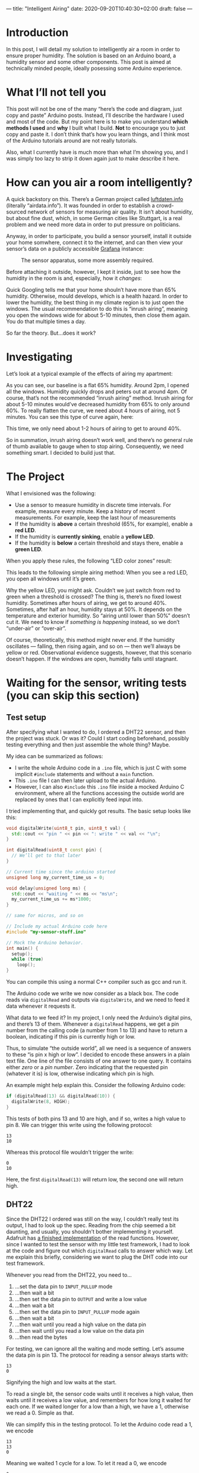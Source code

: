 ---
title: "Intelligent Airing"
date: 2020-09-20T10:40:30+02:00
draft: false
---
* Introduction

In this post, I will detail my solution to intelligently air a room in order to ensure proper humidity. The solution is based on an Arduino board, a humidity sensor and some other components. This post is aimed at technically minded people, ideally posessing some Arduino experience.
* What I’ll not tell you

This post will not be one of the many “here’s the code and diagram, just copy and paste” Arduino posts. Instead, I’ll describe the hardware I used and most of the code. But my point here is to make you understand *which methods I used* and *why* I built what I build. *Not* to encourage you to just copy and paste it. I don’t think that’s how you learn things, and I think most of the Arduino tutorials around are not really tutorials.

Also, what I currently have is much more than what I’m showing you, and I was simply too lazy to strip it down again just to make describe it here.
* How can you air a room intelligently?

A quick backstory on this. There’s a German project called [[https://luftdaten.info/][luftdaten.info]] (literally “airdata.info”). It was founded in order to establish a crowd-sourced network of sensors for measuring air quality. It isn’t about humidity, but about fine dust, which, in some German cities like Stuttgart, is a real problem and we need more data in order to put pressure on politicians.

Anyway, in order to participate, you build a sensor yourself, install it outside your home somwhere, connect it to the internet, and can then view your sensor’s data on a publicly accessible [[https://grafana.com/][Grafana]] instance:

#+CAPTION: The sensor apparatus, some more assembly required.
[[/feinstaub-sensor.jpg]]

Before attaching it outside, however, I kept it inside, just to see how the humidity in the room is and, especially, how it /changes/:

# Hier Bild von Grafana mit der Feuchtigkeitskurve

Quick Googling tells me that your home shouln’t have more than 65% humidity. Otherwise, mould develops, which is a health hazard. In order to lower the humidity, the best thing in my climate region is to just open the windows. The usual recommendation to do this is “inrush airing”, meaning you open the windows wide for about 5-10 minutes, then close them again. You do that multiple times a day.

So far the theory. But…does it work?

* Investigating

Let’s look at a typical example of the effects of airing my apartment:

[[/humidity-slow.png]]

As you can see, our baseline is a flat 65% humidity. Around 2pm, I opened all the windows. Humidity quickly drops and peters out at around 4pm. Of course, that’s not the recommended “inrush airing” method. Inrush airing for about 5-10 minutes would’ve decreased humidity from 65% to only around 60%. To really flatten the curve, we need about 4 hours of airing, not 5 minutes. You can see this type of curve again, here:

[[/humidity-semislow.png]]

This time, we only need about 1-2 hours of airing to get to around 40%.

So in summation, inrush airing doesn’t work well, and there’s no general rule of thumb available to gauge when to stop airing. Consequently, we need something smart. I decided to build just that.

* The Project

What I envisioned was the following:

- Use a sensor to measure humidity in discrete time intervals. For example, measure every minute. Keep a history of recent measurements. For example, keep the last hour of measurements
- If the humidity is *above* a certain threshold (65%, for example), enable a *red LED*.
- If the humidity is *currently sinking*, enable a *yellow LED*.
- If the humidity is *below* a certain threshold and stays there, enable a *green LED*.

When you apply these rules, the following “LED color zones” result:

[[/humidity-colored.png]]

This leads to the following simple airing method: When you see a red LED, you open all windows until it’s green.

Why the yellow LED, you might ask. Couldn’t we just switch from red to green when a threshold is crossed? The thing is, there’s no fixed lowest humidity. Sometimes after hours of airing, we get to around 40%. Sometimes, after half an hour, humidity stays at 50%. It depends on the temperature and exterior humidity. So “airing until lower than 50%” doesn’t cut it. We need to know if /something is happening/ instead, so we don’t “under-air” or “over-air”.

Of course, theoretically, this method might never end. If the humidity oscillates — falling, then rising again, and so on — then we’ll always be yellow or red. Observational evidence suggests, however, that this scenario doesn’t happen. If the windows are open, humidity falls until stagnant.

* Waiting for the sensor, writing tests (you can skip this section)

** Test setup
After specifying what I wanted to do, I ordered a DHT22 sensor, and then the project was stuck. Or was it? Could I start coding beforehand, possibly testing everything and then just assemble the whole thing? Maybe.

My idea can be summarized as follows:

- I write the whole Arduino code in a =.ino= file, which is just C with some implicit =#include= statements and without a =main= function.
- This =.ino= file I can then later upload to the actual Arduino.
- However, I can also =#include= this =.ino= file inside a mocked Arduino C environment, where all the functions accessing the outside world are replaced by ones that I can explicitly feed input into.

I tried implementing that, and quickly got results. The basic setup looks like this:

#+begin_src cpp
void digitalWrite(uint8_t pin, uint8_t val) {
  std::cout << "pin " << pin << ": write " << val << "\n";
}

int digitalRead(uint8_t const pin) {
  // We’ll get to that later
}

// Current time since the arduino started
unsigned long my_current_time_us = 0;

void delay(unsigned long ms) {
  std::cout << "waiting " << ms << "ms\n";
  my_current_time_us += ms*1000;
}

// same for micros, and so on

// Include my actual Arduino code here
#include "my-sensor-stuff.ino"

// Mock the Arduino behavior.
int main() {
  setup();
  while (true)
    loop();
}
#+end_src

You can compile this using a normal C++ compiler such as gcc and run it.

The Arduino code we write we now consider as a black box. The code reads via =digitalRead= and outputs via =digitalWrite=, and we need to feed it data whenever it requests it.

What data to we feed it? In my project, I only need the Arduino’s digital pins, and there’s 13 of them. Whenever a =digitalRead= happens, we get a pin number from the calling code (a number from 1 to 13) and have to return a boolean, indicating if this pin is currently high or low.

Thus, to simulate “the outside world”, all we need is a sequence of answers to these “is pin x high or low”. I decided to encode these answers in a plain text file. One line of the file consists of one answer to one query. It contains either /zero/ or a /pin number/. Zero indicating that the requested pin (whatever it is) is low, otherwise indicating which pin is high.

An example might help explain this. Consider the following Arduino code:

#+begin_src cpp
if (digitalRead(13) && digitalRead(10)) {
  digitalWrite(8, HIGH);
}
#+end_src

This tests of both pins 13 and 10 are high, and if so, writes a high value to pin 8. We can trigger this write using the following protocol:

#+begin_example
13
10
#+end_example

Whereas this protocol file wouldn’t trigger the write:

#+begin_example
0
10
#+end_example

Here, the first =digitalRead(13)= will return low, the second one will return high.

** DHT22

Since the DHT22 I ordered was still on the way, I couldn’t really test its output, I had to look up the spec. Reading from the chip seemed a bit daunting, and usually, you shouldn’t bother implementing it yourself. Adafruit has [[https://github.com/adafruit/DHT-sensor-library/blob/master/DHT.h][a finished implementation]] of the read functions. However, since I wanted to test the sensor with my little test framework, I had to look at the code and figure out which =digitalRead= calls to answer which way. Let me explain this briefly, considering we want to plug the DHT code into our test framework.

Whenever you read from the DHT22, you need to…

1. …set the data pin to =INPUT_PULLUP= mode
2. …then wait a bit
3. …then set the data pin to =OUTPUT= and write a low value
4. …then wait a bit
5. …then set the data pin to =INPUT_PULLUP= mode again
6. …then wait a bit
7. …then wait until you read a high value on the data pin
8. …then wait until you read a low value on the data pin
9. …then read the bytes

For testing, we can ignore all the waiting and mode setting. Let’s assume the data pin is pin 13. The protocol for reading a sensor always starts with:

#+begin_example
13
0
#+end_example

Signifying the high and low waits at the start.

To read a single bit, the sensor code waits until it receives a high value, then waits until it receives a low value, and remembers for how long it waited for each one. If we waited longer for a low than a high, we have a 1, otherwise we read a 0. Simple as that.

We can simplify this in the testing protocol. To let the Arduino code read a 1, we encode

#+begin_example
13
13
0
#+end_example

Meaning we waited 1 cycle for a low. To let it read a 0, we encode

#+begin_example
0
13
0
#+end_example

Meaning we waited 1 cycle for a high.

And with that in place, we can encode a whole sensor reading. It consists of /five/ bytes:

1. First, the humidity is encoded using two bytes. To encode “34.5%” humidity, you take the number “345” and encode its bytes h₀ and h₁. Later, this is decoded as h₀+h₁·0.1.
2. Same thing with two temperature bytes t₀, t₁
3. Then you encode one checksum byte with the formula: =(h₀+h₁+t₀+t₁) & 0xff=

And each bit of these bytes you encode as three protocol lines, as shown above. I wrote a small
[[https://github.com/pmiddend/arduino-mocking/blob/master/EncodeProtocol.hs][Haskell tool]] that lets me generate sensor readings for me. This way, I could program away without the sensor.

* The algorithm

To check if the humidity is falling, I implemented a simple [[https://en.wikipedia.org/wiki/Linear_regression][linear regression]] algorithm. This method is used to fit a straight line through a point cloud:

[[/linear-regression.png]]

More formally, the idea is we have a set of points (xᵢ, yᵢ), where in our case, xᵢ represents the time a measurement occured, and yᵢ represents the humidity. We have a function f(t) = α + tβ representing a line which we’d like to fit to the point cloud. This means we need to find suitable values for α and β. α represents the vertical displacement of the line and β represents the inclination. We’re /actually/ only interested in the inclination, so we only need to find a good value for β.

There’s more than one way to “fit” the line to the point cloud, but one way that works good is by minimizing the quadratic distance of the measurement points to the line (sometimes called [[https://en.wikipedia.org/wiki/Simple_linear_regression][Simple linear regression]] or least squares method). The somewhat daunting formula for this is:

[[/beta-least-squares.png]]

Some symbols I already explained, so you know xᵢ and yᵢ. The variants with the /bar/ above it are simply the /average/ values for the time and humidity. For xᵢ, this seems a bit silly (what’s the average time of a measurement‽), but just go with it.

Instead of using milliseconds or something based in reality, I chose to simply /number/ the measurements and use that as my xᵢ values. So really, xᵢ is i. yᵢ are of course decimal numbers representing humidity.

To represent our measurements, I use the following variables:

#+begin_src cpp
unsigned const max_readings = 10;
float readings[] = { 0, 0, 0, 0, 0, 0, 0, 0, 0, 0 };
unsigned no_readings = 0;
unsigned current_reading = 0;
#+end_src

Let’s go thorugh them:

- =max_readings= :: is the maximum number of measurements we want to accumulate; setting this to 10 means we gather 10 data points (meaning 10 minutes if we measure every minute)
- =readings= :: stores the actual measurements, so our yᵢ
- =no_readings= :: is the number of measurements we took so far; this’ll be less than 10 initially, but won’t go above 10.
- =current_reading= :: is the /index/ of the next humidity value to write inside the =readings= array

The reason this is a bit more complicated is that we want to store a constant amount of measurement values inside the Arduino, without changing the measurement array too much. Let’s go through our measurement process:

- Initially, we have no measurements at all, so =no_readings= will be zero.
- The first measurement will then be written to =readings[0]= and =current_reading= will afterwards be 1.
- The second reading will be written to =readings[1]= and =current_reading= will be 2.
- And so on until we hit the tenth reading, =readings[9]=. After this is written, we store the next data point in =readings[0]= again. At this point, we have, from oldest to newest, our data points at =readings[1]= to =readings[9]=, then =readings[0]=. We wrap around with our history.
- The twelfth reading will be stored in =readings[1]=. Now we go from =readings[2]= to =readings[9]=, then =readings[0]=, then =readings[1]=.

I hope that’s not too confusing.

Let’s calculate the different parts of the formula above. First, we need ̄x, the average x value. As I said, the x values are simply indices. So we need the sum of all numbers from 1 to 10 (=max_readings=). Didn’t Gauß [[http://mathandmultimedia.com/2010/09/15/sum-first-n-positive-integers/][invent something for that]]? He did, it’s really simple, even in C!

#+begin_src cpp
float average_x_values() {
  return (no_readings * (no_readings + 1) / 2.0f) / no_readings;
}
#+end_src

It’s simply =n · (n+1) / 2=, and since we need the average, we divide by =no_readings= at the end.

Okay, now we need ȳ, the average of all measurements. That’s pretty simple too, although we need a loop this time:

#+begin_src cpp
float average_humidity_values() {
  float result = 0.0f;
  for (unsigned i = 0; i < no_readings; ++i)
    result += readings[i];
  return result / no_readings;
}
#+end_src

As you can see, this is really just the usual average.

With that in place, we have xᵢ, yᵢ, ̄x and ȳ, so we can calculate β. Let’s separate the fraction and calculate the denominator first:

#+begin_src cpp
float regression_denominator() {
  float result = 0.0f;
  float avg = average_x_values();
  for (unsigned i = 1; i <= no_readings; ++i)
    result += (i - avg) * (i - avg);
  return result;
}
#+end_src

Here we’re being lazy, you can try fiddling around with the sum formula to get something more efficient, but we’re ignoring performance here, mostly.

The last piece of the puzzle is the numerator then. This is the most complicated part of the calculation, and to make it a little simpler, we’re splitting this up into two cases:

1. we have less than or equal to 10 readings so far
2. we have more than 10 readings

Let’s do the first case:

#+begin_src cpp
float regression() {
  float const avgx = average_x_values();
  float const avgy = average_humidity_values();
  float result = 0;

  if (no_readings < max_readings || current_reading == 0) {
    for (unsigned counter = 0; counter < no_readings; ++counter) {
      result += ((counter + 1) - avgx) * (readings[counter] - avgy);
    }
  } else {
    // part 2 comes here
  }
  return result / regression_denominator();
}
#+end_src

Here, we have a loop over all readings so far, and we quite simply implement the formula, using our averages from before.

Now for the case where we have more than 10 measurements, so our history wraps around, as described above:

#+begin_src cpp
for (unsigned counter = 0, idx = current_reading; counter < no_readings; ++counter) {
  result += ((counter + 1) - avgx) * (readings[idx] - avgy);
  if (idx == max_readings - 1)
    idx = 0;
  else
    idx++;
}
#+end_src

This is still not rocket science, but it’s a little involved. We still need a counter, because we need to loop through our history exactly 10 times. However, to access our history we use a separate =idx= variable that starts at =current_reading= (whereas =counter= starts at zero). Recall that =current_reading= is the variable specifying where the /next/ history element will be written to. Put differently, it points to the /oldest/ history entry. That’s where we start our loop. Note that we still use =counter+1= for our x value. That’s intentional, because =counter= in this case represents the age of the entry behind =idx=. The oldest entry has =counter= value 0, the youngest has value 9. Finally, we have an =if= statement because index should start again at zero if it’s over the right array boundary.

Okay, so with that in place, we have our =regression= function, which returns the inclination of our approximated humidity line. But what does that /mean/? It’s simple, really. Say we get back a value of 1. That means every minute, the temperature rises around 1°C.
* The tools, (code) assembly

Here’s what I used for the project:

- an RGB led which I had laying around
- an Arduino Uno
- lots of jumper cables
- some 220kΩ resistors for the LEDs
- a DHT22 humidity sensor

Assembly was pretty simple. Let me get back to you.
